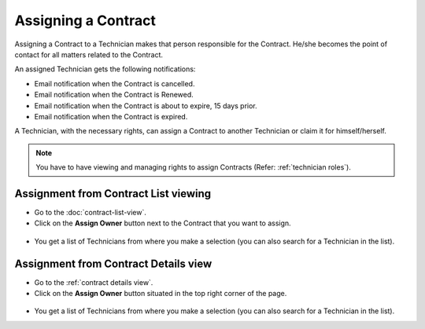 ********************
Assigning a Contract
********************

Assigning a Contract to a Technician makes that person responsible for
the Contract. He/she becomes the point of contact for all matters related
to the Contract.

An assigned Technician gets the following notifications:

- Email notification when the Contract is cancelled.

- Email notification when the Contract is Renewed.

- Email notification when the Contract is about to expire, 15 days prior.

- Email notification when the Contract is expired.

A Technician, with the necessary rights, can assign a Contract to another
Technician or claim it for himself/herself.

.. note:: You have to have viewing and managing rights to assign Contracts (Refer: :ref:`technician roles`).

Assignment from Contract List viewing
=====================================

- Go to the :doc:`contract-list-view`. 

- Click on the **Assign Owner** button next to the Contract that you want to assign.

.. _con-16:
.. figure:: https://s3-ap-southeast-1.amazonaws.com/flotomate-resources/contract-management/con-16.png
    :align: center
    :alt: figure 16

- You get a list of Technicians from where you make a selection (you can also search for a Technician in the list).

Assignment from Contract Details view
=====================================

- Go to the :ref:`contract details view`.

- Click on the **Assign Owner** button situated in the top right corner of the page. 

.. _con-17:
.. figure:: https://s3-ap-southeast-1.amazonaws.com/flotomate-resources/contract-management/con-17.png
    :align: center
    :alt: figure 17

- You get a list of Technicians from where you make a selection (you can also search for a Technician in the list).
